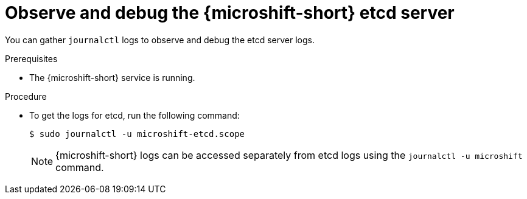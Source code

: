 // Module included in the following assemblies:
//
//* microshift_support/microshift-etcd.adoc

:_mod-docs-content-type: PROCEDURE
[id="microshift-observe-debug-etcd-server_{context}"]
= Observe and debug the {microshift-short} etcd server

You can gather `journalctl` logs to observe and debug the etcd server logs.

.Prerequisites

* The {microshift-short} service is running.

.Procedure

* To get the logs for etcd, run the following command:
+
[source,terminal]
----
$ sudo journalctl -u microshift-etcd.scope
----
+
[NOTE]
====
{microshift-short} logs can be accessed separately from etcd logs using the `journalctl -u microshift` command.
====
